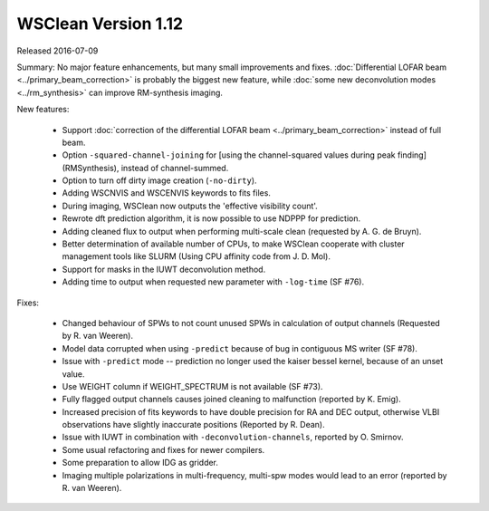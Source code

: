 WSClean Version 1.12
====================

Released 2016-07-09

Summary: No major feature enhancements, but many small improvements and fixes. :doc:`Differential LOFAR beam <../primary_beam_correction>` is probably the biggest new feature, while :doc:`some new deconvolution modes <../rm_synthesis>` can improve RM-synthesis imaging.

New features:

 * Support :doc:`correction of the differential LOFAR beam <../primary_beam_correction>` instead of full beam.
 * Option ``-squared-channel-joining`` for [using the channel-squared values during peak finding](RMSynthesis), instead of channel-summed.
 * Option to turn off dirty image creation (``-no-dirty``).
 * Adding WSCNVIS and WSCENVIS keywords to fits files.
 * During imaging, WSClean now outputs the 'effective visibility count'.
 * Rewrote dft prediction algorithm, it is now possible to use NDPPP for prediction.
 * Adding cleaned flux to output when performing multi-scale clean (requested by A. G. de Bruyn).
 * Better determination of available number of CPUs, to make WSClean cooperate with cluster management tools like SLURM (Using CPU affinity code from J. D. Mol).
 * Support for masks in the IUWT deconvolution method.
 * Adding time to output when requested new parameter with ``-log-time`` (SF #76).

Fixes:

 * Changed behaviour of SPWs to not count unused SPWs in calculation of output channels (Requested by R. van Weeren).
 * Model data corrupted when using ``-predict`` because of bug in contiguous MS writer (SF #78).
 * Issue with ``-predict`` mode -- prediction no longer used the kaiser bessel kernel, because of an unset value.
 * Use WEIGHT column if WEIGHT_SPECTRUM is not available (SF #73).
 * Fully flagged output channels causes joined cleaning to malfunction (reported by K. Emig).
 * Increased precision of fits keywords to have double precision for RA and DEC output, otherwise VLBI observations have slightly inaccurate positions (Reported by R. Dean).
 * Issue with IUWT in combination with ``-deconvolution-channels``, reported by O. Smirnov.
 * Some usual refactoring and fixes for newer compilers.
 * Some preparation to allow IDG as gridder.
 * Imaging multiple polarizations in multi-frequency, multi-spw modes would lead to an error (reported by R. van Weeren).
